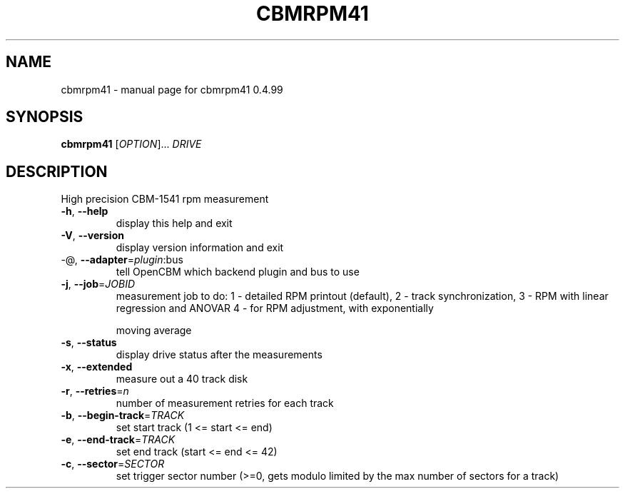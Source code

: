 .\" DO NOT MODIFY THIS FILE!  It was generated by help2man 1.36.
.TH CBMRPM41 "1" "May 2011" "cbmrpm41 0.4.99
.SH NAME
cbmrpm41 \- manual page for cbmrpm41 0.4.99
.SH SYNOPSIS
.B cbmrpm41
[\fIOPTION\fR]... \fIDRIVE\fR
.SH DESCRIPTION
High precision CBM\-1541 rpm measurement
.PP

.TP
\fB\-h\fR, \fB\-\-help\fR
display this help and exit
.TP
\fB\-V\fR, \fB\-\-version\fR
display version information and exit
.TP
\-@, \fB\-\-adapter\fR=\fIplugin\fR:bus
tell OpenCBM which backend plugin and bus to use
.PP

.TP
\fB\-j\fR, \fB\-\-job\fR=\fIJOBID\fR
measurement job to do:
1 \- detailed RPM printout (default),
2 \- track synchronization,
3 \- RPM with linear regression and ANOVAR
4 \- for RPM adjustment, with exponentially
.IP
moving average
.PP

.TP
\fB\-s\fR, \fB\-\-status\fR
display drive status after the measurements
.TP
\fB\-x\fR, \fB\-\-extended\fR
measure out a 40 track disk
.TP
\fB\-r\fR, \fB\-\-retries\fR=\fIn\fR
number of measurement retries for each track
.PP

.TP
\fB\-b\fR, \fB\-\-begin\-track\fR=\fITRACK\fR
set start track (1 <= start <= end)
.TP
\fB\-e\fR, \fB\-\-end\-track\fR=\fITRACK\fR
set end track  (start <= end <= 42)
.TP
\fB\-c\fR, \fB\-\-sector\fR=\fISECTOR\fR
set trigger sector number (>=0, gets modulo
limited by the max number of sectors for a track)
.PP

.PP

